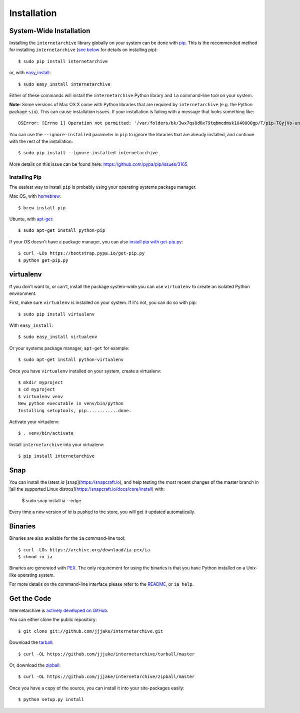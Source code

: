 .. _install:

Installation
============


System-Wide Installation
------------------------

Installing the ``internetarchive`` library globally on your system can be done with `pip <http://www.pip-installer.org/>`_.
This is the recommended method for installing ``internetarchive`` (`see below <installation.html#installing-pip>`_ for details on installing pip)::
    
    $ sudo pip install internetarchive

or, with `easy_install <http://pypi.python.org/pypi/setuptools>`_::

    $ sudo easy_install internetarchive

Either of these commands will install the ``internetarchive`` Python library and ``ia`` command-line tool on your system.

**Note**: Some versions of Mac OS X come with Python libraries that are required by ``internetarchive`` (e.g. the Python package ``six``).
This can cause installation issues. If your installation is failing with a message that looks something like::

    OSError: [Errno 1] Operation not permitted: '/var/folders/bk/3wx7qs8d0x79tqbmcdmsk1040000gp/T/pip-TGyjVo-uninstall/System/Library/Frameworks/Python.framework/Versions/2.7/Extras/lib/python/six-1.4.1-py2.7.egg-info'

You can use the ``--ignore-installed`` parameter in ``pip`` to ignore the libraries that are already installed, and continue with the rest of the installation::

    $ sudo pip install --ignore-installed internetarchive

More details on this issue can be found here: https://github.com/pypa/pip/issues/3165

Installing Pip
~~~~~~~~~~~~~~

The easiest way to install ``pip`` is probably using your operating systems package manager.

Mac OS, with `homebrew <https://brew.sh/>`_::

    $ brew install pip

Ubuntu, with `apt-get <https://help.ubuntu.com/community/AptGet/Howto>`_::

    $ sudo apt-get install python-pip

If your OS doesn't have a package manager, you can also `install pip with get-pip.py <https://pip.pypa.io/en/stable/installing/>`_::

    $ curl -LOs https://bootstrap.pypa.io/get-pip.py
    $ python get-pip.py


virtualenv
----------

If you don't want to, or can't, install the package system-wide you can use ``virtualenv`` to create an isolated Python environment.

First, make sure ``virtualenv`` is installed on your system. If it's not, you can do so with pip::

    $ sudo pip install virtualenv

With ``easy_install``::

    $ sudo easy_install virtualenv

Or your systems package manager, ``apt-get`` for example::

    $ sudo apt-get install python-virtualenv

Once you have ``virtualenv`` installed on your system, create a virtualenv::

    $ mkdir myproject
    $ cd myproject
    $ virtualenv venv
    New python executable in venv/bin/python
    Installing setuptools, pip............done.

Activate your virtualenv::

    $ . venv/bin/activate

Install ``internetarchive`` into your virtualenv::

    $ pip install internetarchive

Snap
----

You can install the latest `ia` [snap](https://snapcraft.io), and help testing the most recent changes of the master branch in [all the supported Linux distros](https://snapcraft.io/docs/core/install) with:

    $ sudo snap install ia --edge

Every time a new version of `ia` is pushed to the store, you will get it updated automatically.

Binaries
--------

Binaries are also available for the ``ia`` command-line tool::

    $ curl -LOs https://archive.org/download/ia-pex/ia
    $ chmod +x ia

Binaries are generated with `PEX <https://github.com/pantsbuild/pex>`_. The only requirement for using the binaries is that you have Python installed on a Unix-like operating system.

For more details on the command-line interface please refer to the `README <https://github.com/jjjake/internetarchive/blob/master/README.rst>`_, or ``ia help``.


Get the Code
------------

Internetarchive is `actively developed on GitHub <https://github.com/jjjake/internetarchive>`_.

You can either clone the public repository::

    $ git clone git://github.com/jjjake/internetarchive.git

Download the `tarball <https://github.com/jjjake/internetarchive/tarball/master>`_::

    $ curl -OL https://github.com/jjjake/internetarchive/tarball/master

Or, download the `zipball <https://github.com/jjjake/internetarchive/zipball/master>`_::

    $ curl -OL https://github.com/jjjake/internetarchive/zipball/master

Once you have a copy of the source, you can install it into your site-packages easily::

    $ python setup.py install
